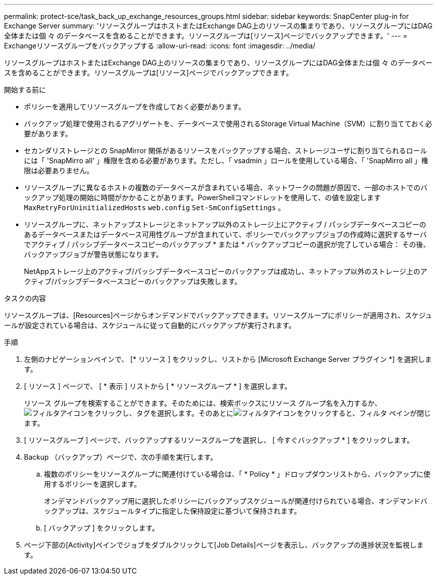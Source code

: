 ---
permalink: protect-sce/task_back_up_exchange_resources_groups.html 
sidebar: sidebar 
keywords: SnapCenter plug-in for Exchange Server 
summary: 'リソースグループはホストまたはExchange DAG上のリソースの集まりであり、リソースグループにはDAG全体または個 々 のデータベースを含めることができます。リソースグループは[リソース]ページでバックアップできます。' 
---
= Exchangeリソースグループをバックアップする
:allow-uri-read: 
:icons: font
:imagesdir: ../media/


[role="lead"]
リソースグループはホストまたはExchange DAG上のリソースの集まりであり、リソースグループにはDAG全体または個 々 のデータベースを含めることができます。リソースグループは[リソース]ページでバックアップできます。

.開始する前に
* ポリシーを適用してリソースグループを作成しておく必要があります。
* バックアップ処理で使用されるアグリゲートを、データベースで使用されるStorage Virtual Machine（SVM）に割り当てておく必要があります。
* セカンダリストレージとの SnapMirror 関係があるリソースをバックアップする場合、ストレージユーザに割り当てられるロールには「 'SnapMirro all' 」権限を含める必要があります。ただし、「 vsadmin 」ロールを使用している場合、「 'SnapMirro all 」権限は必要ありません。
* リソースグループに異なるホストの複数のデータベースが含まれている場合、ネットワークの問題が原因で、一部のホストでのバックアップ処理の開始に時間がかかることがあります。PowerShellコマンドレットを使用して、の値を設定します `MaxRetryForUninitializedHosts` `web.config` `Set-SmConfigSettings` 。
* リソースグループに、ネットアップストレージとネットアップ以外のストレージ上にアクティブ / パッシブデータベースコピーのあるデータベースまたはデータベース可用性グループが含まれていて、ポリシーでバックアップジョブの作成時に選択するサーバでアクティブ / パッシブデータベースコピーのバックアップ * または * バックアップコピーの選択が完了している場合： その後、バックアップジョブが警告状態になります。
+
NetAppストレージ上のアクティブ/パッシブデータベースコピーのバックアップは成功し、ネットアップ以外のストレージ上のアクティブ/パッシブデータベースコピーのバックアップは失敗します。



.タスクの内容
リソースグループは、[Resources]ページからオンデマンドでバックアップできます。リソースグループにポリシーが適用され、スケジュールが設定されている場合は、スケジュールに従って自動的にバックアップが実行されます。

.手順
. 左側のナビゲーションペインで、 [* リソース ] をクリックし、リストから [Microsoft Exchange Server プラグイン *] を選択します。
. [ リソース ] ページで、 [ * 表示 ] リストから [ * リソースグループ * ] を選択します。
+
リソース グループを検索することができます。そのためには、検索ボックスにリソース グループ名を入力するか、image:../media/filter_icon.gif["フィルタアイコン"]をクリックし、タグを選択します。そのあとにimage:../media/filter_icon.gif["フィルタアイコン"]をクリックすると、フィルタ ペインが閉じます。

. [ リソースグループ ] ページで、バックアップするリソースグループを選択し、 [ 今すぐバックアップ * ] をクリックします。
. Backup （バックアップ）ページで、次の手順を実行します。
+
.. 複数のポリシーをリソースグループに関連付けている場合は、「 * Policy * 」ドロップダウンリストから、バックアップに使用するポリシーを選択します。
+
オンデマンドバックアップ用に選択したポリシーにバックアップスケジュールが関連付けられている場合、オンデマンドバックアップは、スケジュールタイプに指定した保持設定に基づいて保持されます。

.. [ バックアップ ] をクリックします。


. ページ下部の[Activity]ペインでジョブをダブルクリックして[Job Details]ページを表示し、バックアップの進捗状況を監視します。


